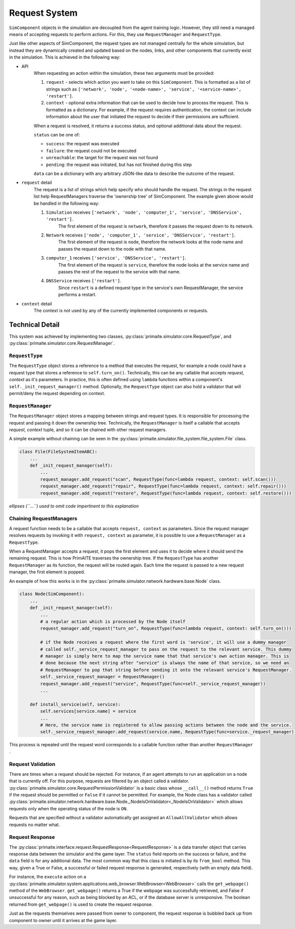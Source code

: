 .. only:: comment

    © Crown-owned copyright 2023, Defence Science and Technology Laboratory UK

Request System
**************

``SimComponent`` objects in the simulation are decoupled from the agent training logic. However, they still need a managed means of accepting requests to perform actions. For this, they use ``RequestManager`` and ``RequestType``.

Just like other aspects of SimComponent, the request types are not managed centrally for the whole simulation, but instead they are dynamically created and updated based on the nodes, links, and other components that currently exist in the simulation. This is achieved in the following way:

- API
    When requesting an action within the simulation, these two arguments must be provided:

    1. ``request`` - selects which action you want to take on this ``SimComponent``. This is formatted as a list of strings such as ``['network', 'node', '<node-name>', 'service', '<service-name>', 'restart']``.
    2. ``context`` - optional extra information that can be used to decide how to process the request. This is formatted as a dictionary. For example, if the request requires authentication, the context can include information about the user that initiated the request to decide if their permissions are sufficient.

    When a request is resolved, it returns a success status, and optional additional data about the request.

    ``status`` can be one of:

    * ``success``: the request was executed
    * ``failure``: the request could not be executed
    * ``unreachable``: the target for the request was not found
    * ``pending``: the request was initiated, but has not finished during this step

    ``data`` can be a dictionary with any arbitrary JSON-like data to describe the outcome of the request.

- ``request`` detail
    The request is a list of strings which help specify who should handle the request. The strings in the request list help RequestManagers traverse the 'ownership tree' of SimComponent. The example given above would be handled in the following way:

    1. ``Simulation`` receives ``['network', 'node', 'computer_1', 'service', 'DNSService', 'restart']``.
        The first element of the request is ``network``, therefore it passes the request down to its network.
    2. ``Network`` receives ``['node', 'computer_1', 'service', 'DNSService', 'restart']``.
        The first element of the request is ``node``, therefore the network looks at the node name and passes the request down to the node with that name.
    3. ``computer_1`` receives ``['service', 'DNSService', 'restart']``.
        The first element of the request is ``service``, therefore the node looks at the service name and passes the rest of the request to the service with that name.
    4. ``DNSService`` receives ``['restart']``.
        Since ``restart`` is a defined request type in the service's own RequestManager, the service performs a restart.

- ``context`` detail
    The context is not used by any of the currently implemented components or requests.

Technical Detail
================

This system was achieved by implementing two classes, :py:class:`primaite.simulator.core.RequestType`, and :py:class:`primaite.simulator.core.RequestManager`.

``RequestType``
---------------

The ``RequestType`` object stores a reference to a method that executes the request, for example a node could have a request type that stores a reference to ``self.turn_on()``. Technically, this can be any callable that accepts `request, context` as it's parameters. In practice, this is often defined using ``lambda`` functions within a component's ``self._init_request_manager()`` method. Optionally, the ``RequestType`` object can also hold a validator that will permit/deny the request depending on context.

``RequestManager``
------------------

The ``RequestManager`` object stores a mapping between strings and request types. It is responsible for processing the request and passing it down the ownership tree. Technically, the ``RequestManager`` is itself a callable that accepts `request, context` tuple, and so it can be chained with other request managers.

A simple example without chaining can be seen in the :py:class:`primaite.simulator.file_system.file_system.File` class.

.. code-block:: python

    class File(FileSystemItemABC):
        ...
        def _init_request_manager(self):
            ...
            request_manager.add_request("scan", RequestType(func=lambda request, context: self.scan()))
            request_manager.add_request("repair", RequestType(func=lambda request, context: self.repair()))
            request_manager.add_request("restore", RequestType(func=lambda request, context: self.restore()))

*ellipses (``...``) used to omit code impertinent to this explanation*

Chaining RequestManagers
------------------------

A request function needs to be a callable that accepts ``request, context`` as parameters. Since the request manager resolves requests by invoking it with ``request, context`` as parameter, it is possible to use a ``RequestManager`` as a ``RequestType``.

When a RequestManager accepts a request, it pops the first element and uses it to decide where it should send the remaining request. This is how PrimAITE traverses the ownership tree. If the ``RequestType`` has another ``RequestManager`` as its function, the request will be routed again. Each time the request is passed to a new request manager, the first element is popped.

An example of how this works is in the :py:class:`primaite.simulator.network.hardware.base.Node` class.

.. code-block:: python

    class Node(SimComponent):
        ...
        def _init_request_manager(self):
            ...
            # a regular action which is processed by the Node itself
            request_manager.add_request("turn_on", RequestType(func=lambda request, context: self.turn_on()))

            # if the Node receives a request where the first word is 'service', it will use a dummy manager
            # called self._service_request_manager to pass on the request to the relevant service. This dummy
            # manager is simply here to map the service name that that service's own action manager. This is
            # done because the next string after "service" is always the name of that service, so we need an
            # RequestManager to pop that string before sending it onto the relevant service's RequestManager.
            self._service_request_manager = RequestManager()
            request_manager.add_request("service", RequestType(func=self._service_request_manager))
            ...

        def install_service(self, service):
            self.services[service.name] = service
            ...
            # Here, the service name is registered to allow passing actions between the node and the service.
            self._service_request_manager.add_request(service.name, RequestType(func=service._request_manager))

This process is repeated until the request word corresponds to a callable function rather than another ``RequestManager`` .

Request Validation
------------------

There are times when a request should be rejected. For instance, if an agent attempts to run an application on a node that is currently off. For this purpose, requests are filtered by an object called a validator. :py:class:`primaite.simulator.core.RequestPermissionValidator` is a basic class whose ``__call__()`` method returns ``True`` if the request should be permitted or ``False`` if it cannot be permitted. For example, the Node class has a validator called :py:class:`primaite.simulator.network.hardware.base.Node._NodeIsOnValidator<_NodeIsOnValidator>` which allows requests only when the operating status of the node is ``ON``.

Requests that are specified without a validator automatically get assigned an ``AllowAllValidator`` which allows requests no matter what.

Request Response
----------------

The :py:class:`primaite.interface.request.RequestResponse<RequestResponse>` is a data transfer object that carries response data between the simulator and the game layer. The ``status`` field reports on the success or failure, and the ``data`` field is for any additional data. The most common way that this class is initiated is by its ``from_bool`` method. This way, given a True or False, a successful or failed request response is generated, respectively (with an empty data field).

For instance, the ``execute`` action on a :py:class:`primaite.simulator.system.applications.web_browser.WebBrowser<WebBrowser>` calls the ``get_webpage()`` method of the ``WebBrowser``. ``get_webpage()`` returns a True if the webpage was successfully retrieved, and False if unsuccessful for any reason, such as being blocked by an ACL, or if the database server is unresponsive. The boolean returned from ``get_webpage()`` is used to create the request response.

Just as the requests themselves were passed from owner to component, the request response is bubbled back up from component to owner until it arrives at the game layer.
